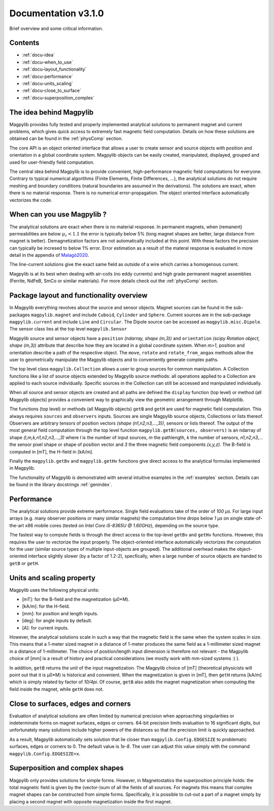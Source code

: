 .. _docu:

***********************************
Documentation v3.1.0
***********************************

Brief overview and some critical information.


Contents
########

* :ref:`docu-idea`
* :ref:`docu-when_to_use`
* :ref:`docu-layout_functionality`
* :ref:`docu-performance`
* :ref:`docu-units_scaling`
* :ref:`docu-close_to_surface`
* :ref:`docu-superposition_complex`


.. _docu-idea:

The idea behind Magpylib
########################

Magpylib provides fully tested and properly implemented analytical solutions to permanent magnet and current problems, which gives quick access to extremely fast magnetic field computation. Details on how these solutions are obtained can be found in the :ref:`physComp` section.

The core API is an object oriented interface that allows a user to create sensor and source objects with position and orientation in a global coordinate system. Magpylib objects can be easily created, manipulated, displayed, grouped and used for user-friendly field computation.

The central idea behind Magpylib is to provide convenient, high-performance magnetic field computations for everyone. Contrary to typical numerical algorithms (Finite Elements, Finite Differences, ...), the analytical solutions do not require meshing and boundary conditions (natural boundaries are assumed in the derivations). The solutions are exact, when there is no material response. There is no numerical error-propagation. The object oriented interface automatically vectorizes the code.


.. _docu-when_to_use:

When can you use Magpylib ?
###########################

The analytical solutions are exact when there is no material response. In permanent magnets, when (remanent) permeabilities are below :math:`\mu_r < 1.1` the error is typically below 5% (long magnet shapes are better, large distance from magnet is better). Demagnetization factors are not automatically included at this point. With these factors the precision can typically be incresed to below 1% error. Error estimation as a result of the materal response is evaluated in more detail in the appendix of `Malagò2020 <https://www.mdpi.com/1424-8220/20/23/6873>`_.

The line-current solutions give the exact same field as outside of a wire which carries a homogenous current.

Magpylib is at its best when dealing with air-coils (no eddy currents) and high grade permanent magnet assemblies (Ferrite, NdFeB, SmCo or similar materials). For more details check out the :ref:`physComp` section.


.. _docu-layout_functionality:

Package layout and functionality overview
#########################################

In Magpylib everything revolves about the source and sensor objects. Magnet sources can be found in the sub-packages ``magpylib.magnet`` and include ``Cuboid``, ``Cylinder`` and ``Sphere``. Current sources are in the sub-package ``magpylib.current`` and include ``Line`` and ``Circular``. The Dipole source can be accessed as ``magpylib.misc.Dipole``. The sensor class lies at the top level ``magpylib.Sensor``

Magpylib source and sensor objects have a ``position`` `(ndarray, shape (m,3))` and ``orientation`` `(scipy Rotation object, shape (m,3))` attribute that describe how they are located in a global coordinate system. When `m>1`, position and orientation describe a path of the respective object. The ``move``, ``rotate`` and ``rotate_from_angax`` methods allow the user to geometrically manipulate the Magpylib objects and to conveniently generate complex paths.

The top level class ``magpylib.Collection`` allows a user to group sources for common manipulation. A Collection functions like a list of source objects extended by Magpylib source methods: all operations applied to a Collection are applied to each source individually. Specific sources in the Collection can still be accessed and manipulated individually.

When all source and sensor objects are created and all paths are defined the ``display`` function (top level) or method (all Magpylib objects) provides a convenient way to graphically view the geometric arrangement through Matplotlib.

The functions (top level) or methods (all Magpylib objects) ``getB`` and ``getH`` are used for magnetic field computation. This always requires ``sources`` and ``observers`` inputs. Sources are single Magpylib source objects, Collections or lists thereof.  Observers are arbitrary tensors of position vectors `(shape (n1,n2,n3,...,3))`, sensors or lists thereof. The output of the most general field computation through the top level function ``magpylib.getB(sources, observers)`` is an ndarray of shape `(l,m,k,n1,n2,n3,...,3)` where `l` is the number of input sources, `m` the pathlength, `k` the number of sensors, `n1,n2,n3,...` the sensor pixel shape or shape of position vector and `3` the three magnetic field components `(x,y,z)`. The B-field is computed in [mT], the H-field in [kA/m].

Finally the ``magpylib.getBv`` and ``magpylib.getHv`` functions give direct access to the analytical formulas implemented in Magpylib.

The functionality of Magpylib is demonstrated with several intuitive examples in the :ref:`examples` section. Details can be found in the library docstrings :ref:`genindex`.


.. _docu-performance:

Performance
###########

The analytical solutions provide extreme performance. Single field evaluations take of the order of `100 µs`. For large input arrays (e.g. many observer positions or many similar magnets) the computation time drops below `1 µs` on single state-of-the-art x86 mobile cores (tested on `Intel Core i5-8365U @ 1.60GHz`), depending on the source type.

The fastest way to compute fields is through the direct access to the top-level ``getBv`` and ``getHv`` functions. However, this requires the user to vectorize the input properly. The object-oriented interface automatically vectorizes the computation for the user (similar source types of multiple input-objects are grouped). The additional overhead makes the object-oriented interface slightly slower (by a factor of 1.2-2), specfically, when a large number of source objects are handed to ``getB`` or ``getH``.


.. _docu-units_scaling:

Units and scaling property
##########################

Magpylib uses the following physical units:

- [mT]: for the B-field and the magnetization (µ0*M).
- [kA/m]: for the H-field.
- [mm]: for position and length inputs.
- [deg]: for angle inputs by default.
- [A]: for current inputs.

However, the analytical solutions scale in such a way that the magnetic field is the same when the system scales in size. This means that a 1-meter sized magnet in a distance of 1-meter produces the same field as a 1-millimeter sized magnet in a distance of 1-millimeter. The choice of position/length input dimension is therefore not relevant - the Magpylib choice of [mm] is a result of history and practical considerations (we mostly work with mm-sized systems :) ).

In addition, ``getB`` returns the unit of the input magnetization. The Magpylib choice of [mT] (theoretical physicists will point out that it is µ0*M) is historical and convenient. When the magnetization is given in [mT], then ``getH`` returns [kA/m] which is simply related by factor of `10/4pi`. Of course, ``getB`` also adds the magnet magnetization when computing the field inside the magnet, while ``getH`` does not.


.. _docu-close_to_surface:

Close to surfaces, edges and corners
####################################

Evaluation of analytical solutions are often limited by numerical precision when approaching singularities or indeterminate forms on magnet surfaces, edges or corners. 64-bit precision limits evaluation to 16 significant digits, but unfortunately many solutions include higher powers of the distances so that the precision limit is quickly approached.

As a result, Magpylib automatically sets solution that lie closer than ``magpylib.Config.EDGESIZE`` to problematic surfaces, edges or corners to 0. The default value is `1e-8`. The user can adjust this value simply with the command ``magpylib.Config.EDGESIZE=x``.


.. _docu-superposition_complex:

Superposition and complex shapes
################################

Magpylib only provides solutions for simple forms. However, in Magnetostatics the superposition principle holds: the total magnetic field is given by the (vector-)sum of all the fields of all sources. For magnets this means that complex magnet shapes can be constructed from simple forms. Specifically, it is possible to cut-out a part of a magnet simply by placing a second magnet with opposite magnetization inside the first magnet.
